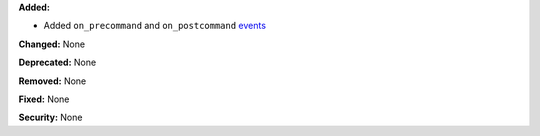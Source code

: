 **Added:**

* Added ``on_precommand`` and ``on_postcommand`` `events </events.html>`_

**Changed:** None

**Deprecated:** None

**Removed:** None

**Fixed:** None

**Security:** None
